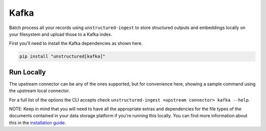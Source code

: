 Kafka
===========

Batch process all your records using ``unstructured-ingest`` to store structured outputs and embeddings locally on your filesystem and upload those to a Kafka index.

First you'll need to install the Kafka dependencies as shown here.

.. code:: shell

  pip install "unstructured[kafka]"

Run Locally
-----------
The upstream connector can be any of the ones supported, but for convenience here, showing a sample command using the
upstream local connector.

.. tabs::

   .. tab:: Shell

      .. literalinclude:: ./code/bash/kafka.sh
         :language: bash

   .. tab:: Python

      .. literalinclude:: ./code/python/kafka.py
         :language: python


For a full list of the options the CLI accepts check ``unstructured-ingest <upstream connector> kafka --help``.

NOTE: Keep in mind that you will need to have all the appropriate extras and dependencies for the file types of the documents contained in your data storage platform if you're running this locally. You can find more information about this in the `installation guide <https://unstructured-io.github.io/unstructured/installing.html>`_.

